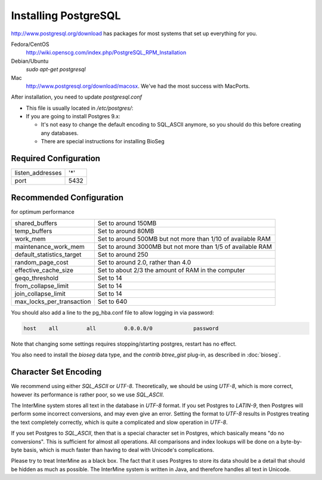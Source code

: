 Installing PostgreSQL
======================

http://www.postgresql.org/download has packages for most systems that set up everything for you. 

Fedora/CentOS
	http://wiki.openscg.com/index.php/PostgreSQL_RPM_Installation

Debian/Ubuntu
	`sudo apt-get postgresql`

Mac
	http://www.postgresql.org/download/macosx.  We've had the most success with MacPorts.

After installation, you need to update `postgresql.conf` 

* This file is usually located in `/etc/postgres/`: 
* If you are going to install Postgres 9.x:

  * It's not easy to change the default encoding to SQL_ASCII anymore, so you should do this before creating any databases.
  * There are special instructions for installing BioSeg

Required Configuration
~~~~~~~~~~~~~~~~~~~~~~

====================  ===================
listen_addresses      '*'
port                  5432
====================  ===================


Recommended Configuration
~~~~~~~~~~~~~~~~~~~~~~~~~~~~~~~~~~~~~~~~~~~~

for optimum performance

=========================   ==============================================================
shared_buffers				Set to around 150MB
temp_buffers  				Set to around 80MB
work_mem  					Set to around 500MB but not more than 1/10 of available RAM
maintenance_work_mem  		Set to around 3000MB but not more than 1/5 of available RAM
default_statistics_target  	Set to around 250
random_page_cost  			Set to around 2.0, rather than 4.0
effective_cache_size  		Set to about 2/3 the amount of RAM in the computer
geqo_threshold  			Set to 14
from_collapse_limit  		Set to 14
join_collapse_limit  		Set to 14
max_locks_per_transaction 	Set to 640
=========================   ==============================================================

You should also add a line to the pg_hba.conf file to allow logging in via password:

.. code-block:: properties

	host    all         all         0.0.0.0/0             password


Note that changing some settings requires stopping/starting postgres, restart has no effect.

You also need to install the `bioseg` data type, and the `contrib btree_gist` plug-in, as described in :doc:`bioseg`.

Character Set Encoding
~~~~~~~~~~~~~~~~~~~~~~

We recommend using either `SQL_ASCII` or `UTF-8`. Theoretically, we should be using `UTF-8`, which is more correct, however its performance is rather poor, so we use `SQL_ASCII`.

The InterMine system stores all text in the database in `UTF-8` format. If you set Postgres to `LATIN-9`, then Postgres will perform some incorrect conversions, and may even give an error. Setting the format to `UTF-8` results in Postgres treating the text completely correctly, which is quite a complicated and slow operation in `UTF-8`.

If you set Postgres to `SQL_ASCII`, then that is a special character set in Postgres, which basically means "do no conversions". This is sufficient for almost all operations. All comparisons and index lookups will be done on a byte-by-byte basis, which is much faster than having to deal with Unicode's complications.

Please try to treat InterMine as a black box. The fact that it uses Postgres to store its data should be a detail that should be hidden as much as possible. The InterMine system is written in Java, and therefore handles all text in Unicode. 

.. index:: PostgreSQL